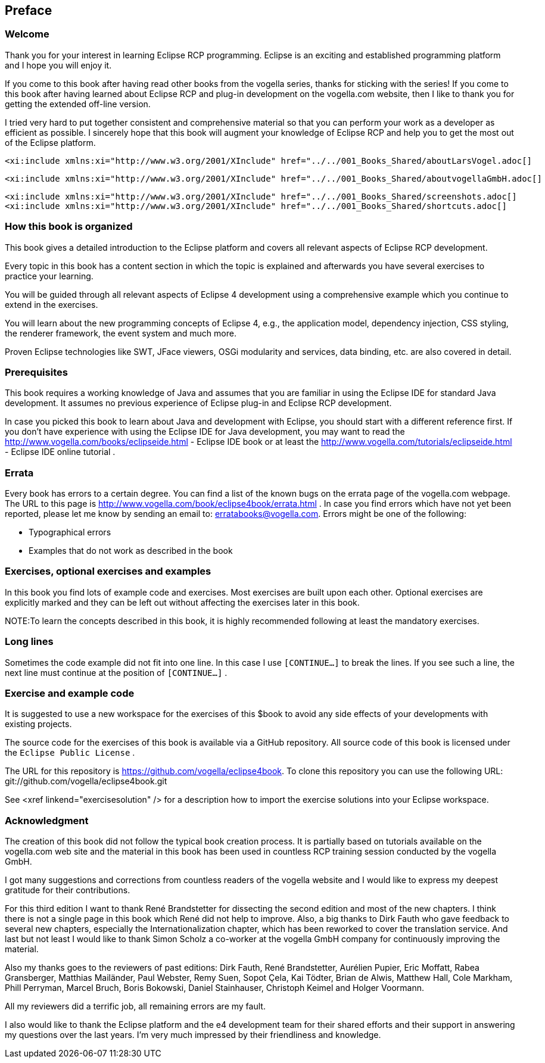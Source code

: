 == Preface
=== Welcome

Thank you for your interest in learning Eclipse RCP programming.
Eclipse is an exciting and established
programming platform and I
hope you will enjoy
it.

If you come to this book after having read other books from the
vogella series, thanks for sticking with the
series!
If you come to
this book after having
learned about Eclipse RCP
and plug-in
development on the
vogella.com website,
then I like to
thank you for
getting the
extended off-line
version.

I tried very hard to put together consistent and
comprehensive
material so that you can perform your work as a
developer
as efficient
as possible. I sincerely
hope that this book will augment your
knowledge of Eclipse RCP
and help
you to get the most out of the
Eclipse
platform.


	<xi:include xmlns:xi="http://www.w3.org/2001/XInclude" href="../../001_Books_Shared/aboutLarsVogel.adoc[]

	<xi:include xmlns:xi="http://www.w3.org/2001/XInclude" href="../../001_Books_Shared/aboutvogellaGmbH.adoc[]

	<xi:include xmlns:xi="http://www.w3.org/2001/XInclude" href="../../001_Books_Shared/screenshots.adoc[]
	<xi:include xmlns:xi="http://www.w3.org/2001/XInclude" href="../../001_Books_Shared/shortcuts.adoc[]

=== How this book is organized

This book gives a detailed introduction to the Eclipse
platform
and covers all relevant aspects of Eclipse RCP
development.

Every topic in this book has a content section in which the
topic is
explained and afterwards you
have several
exercises to
practice your
learning.

You will be guided
through all relevant aspects of Eclipse 4
development using a comprehensive
example which you
continue to
extend
in
the exercises.

You will learn about the new programming concepts of Eclipse 4,
e.g., the
application
model, dependency injection,
CSS styling, the
renderer
framework, the event system and much more.

Proven
Eclipse technologies like SWT,
JFace viewers, OSGi
modularity and services, data binding, etc. are
also
covered in
detail.

=== Prerequisites

This book requires a working knowledge of Java and assumes that
you
are familiar in using the
Eclipse IDE for
standard Java
development.
It
assumes no previous
experience of
Eclipse
plug-in and
Eclipse RCP
development.

In case you picked this book to learn about Java and
development with Eclipse, you should start with a different
reference
first. 	If
you don't have
experience with using the Eclipse IDE for Java
development, you may want
to read the
http://www.vogella.com/books/eclipseide.html - Eclipse IDE book
or at least the
http://www.vogella.com/tutorials/eclipseide.html - Eclipse IDE online tutorial
.

=== Errata

Every book has errors to a certain degree. You can find a list
of
the known
bugs on the errata page of the
vogella.com webpage. The
URL to this
page is
http://www.vogella.com/book/eclipse4book/errata.html .
In case you find errors which have not yet been reported, please
let
me
know by sending an email to:
erratabooks@vogella.com.
Errors might be one of the following:

* Typographical errors
* Examples that do not work as described in the book

=== Exercises, optional exercises and examples

In this book you find lots of example code and exercises. Most
exercises are
built
upon each other. Optional
exercises are explicitly
marked and they
can
be
left out without affecting the exercises later in
this book.

NOTE:To learn the concepts described in this book, it is highly recommended following at least the mandatory exercises.

=== Long lines

Sometimes the code example did not fit into one line. In this case I
use `[CONTINUE...]`
to break the lines. If you see such a line, the
next line must
continue at the position of
`[CONTINUE...]`
.

=== Exercise and example code

It is suggested to use a new workspace for the exercises of
this $book to avoid any side effects of your
developments with
existing
projects.

The source code for the exercises of this book is available via
a
GitHub repository. All source code of this
book is
licensed under the
`Eclipse Public License`
.


The URL for this repository is
https://github.com/vogella/eclipse4book.
To clone this repository you
can use the
following URL:
git://github.com/vogella/eclipse4book.git


See
<xref linkend="exercisesolution" />
for a description how to import the exercise solutions into your
Eclipse
workspace.

=== Acknowledgment

The creation of this book did not follow the typical book
creation process. It is partially based on tutorials
available
on the
vogella.com
web site and the material in this book has been used in
countless RCP training session
conducted by
the vogella GmbH.

I got many suggestions and
corrections from countless
readers of
the vogella
website and I would
like to express
my
deepest
gratitude for
their
contributions.

For this third edition I want to thank René Brandstetter for dissecting the second edition and most of the new
chapters. I think there is not a single page in this book which René did not help to improve. Also, a big thanks to
Dirk Fauth who gave feedback to several new chapters,
especially the Internationalization chapter, which has been
reworked to cover the translation service. And last but not least I would like to thank Simon Scholz
a
co-worker at the vogella GmbH company for continuously improving the material.

Also my thanks goes to the reviewers of past editions: Dirk
Fauth,
René Brandstetter, Aurélien Pupier, Eric
Moffatt, Rabea
Gransberger, Matthias Mailänder,
Paul
Webster, Remy
Suen, Sopot
Çela, Kai
Tödter, Brian
de
Alwis, Matthew
Hall, Cole Markham,
Phill
Perryman,
Marcel Bruch, Boris
Bokowski,
Daniel
Stainhauser,
Christoph
Keimel and
Holger
Voormann.

All my reviewers did a terrific
job, all remaining errors are my fault.

I also would like to thank the Eclipse platform and the e4 development team for
their shared efforts
and
their
support in
answering my
questions over the last years. I'm
very
much
impressed by
their
friendliness and knowledge.

